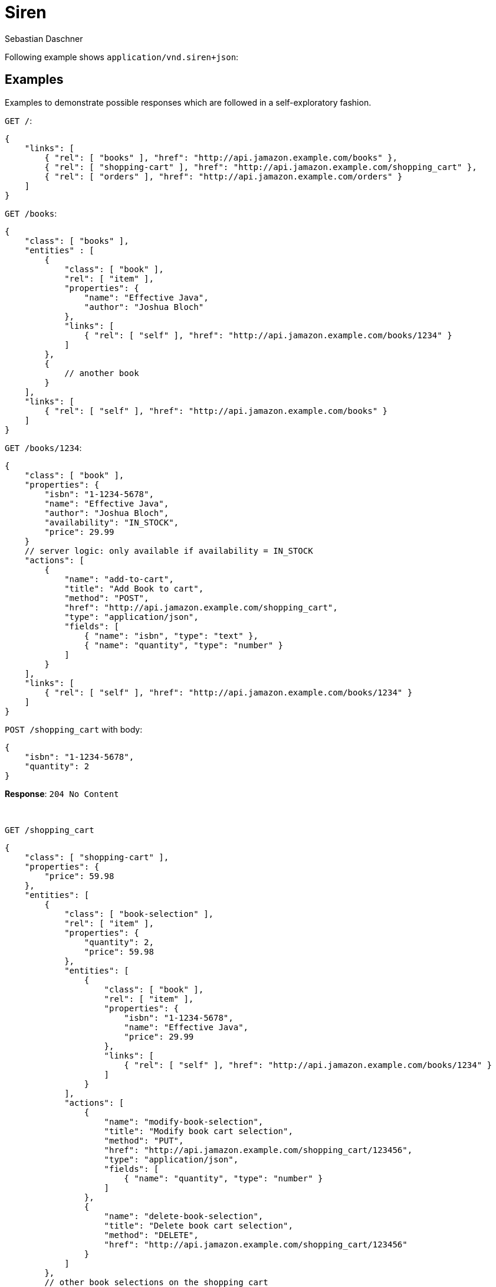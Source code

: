 = Siren
Sebastian Daschner

Following example shows `application/vnd.siren+json`:

// shortcoming of Siren, no nested content in templates

== Examples

Examples to demonstrate possible responses which are followed in a self-exploratory fashion.

`GET /`:

----
{
    "links": [
        { "rel": [ "books" ], "href": "http://api.jamazon.example.com/books" },
        { "rel": [ "shopping-cart" ], "href": "http://api.jamazon.example.com/shopping_cart" },
        { "rel": [ "orders" ], "href": "http://api.jamazon.example.com/orders" }
    ]
}
----

`GET /books`:

----
{
    "class": [ "books" ],
    "entities" : [
        {
            "class": [ "book" ],
            "rel": [ "item" ], 
            "properties": {
                "name": "Effective Java",
                "author": "Joshua Bloch"
            },
            "links": [
                { "rel": [ "self" ], "href": "http://api.jamazon.example.com/books/1234" }
            ]
        },
        {
            // another book
        }
    ],
    "links": [
        { "rel": [ "self" ], "href": "http://api.jamazon.example.com/books" }
    ]
}
----

`GET /books/1234`:

----
{
    "class": [ "book" ],
    "properties": {
        "isbn": "1-1234-5678",
        "name": "Effective Java",
        "author": "Joshua Bloch",
        "availability": "IN_STOCK",
        "price": 29.99
    }
    // server logic: only available if availability = IN_STOCK
    "actions": [
        {
            "name": "add-to-cart",
            "title": "Add Book to cart",
            "method": "POST",
            "href": "http://api.jamazon.example.com/shopping_cart",
            "type": "application/json",
            "fields": [
                { "name": "isbn", "type": "text" },
                { "name": "quantity", "type": "number" }
            ]
        }
    ],
    "links": [
        { "rel": [ "self" ], "href": "http://api.jamazon.example.com/books/1234" }
    ]
}
----

`POST /shopping_cart` with body:

----
{
    "isbn": "1-1234-5678",
    "quantity": 2
}
----

*Response*: `204 No Content`

{nbsp} + 

`GET /shopping_cart`

----
{
    "class": [ "shopping-cart" ],
    "properties": {
        "price": 59.98
    },
    "entities": [
        {
            "class": [ "book-selection" ],
            "rel": [ "item" ], 
            "properties": { 
                "quantity": 2,
                "price": 59.98
            },
            "entities": [
                {
                    "class": [ "book" ],
                    "rel": [ "item" ], 
                    "properties": {
                        "isbn": "1-1234-5678",
                        "name": "Effective Java",
                        "price": 29.99
                    },
                    "links": [
                        { "rel": [ "self" ], "href": "http://api.jamazon.example.com/books/1234" }
                    ]
                }
            ],
            "actions": [
                {
                    "name": "modify-book-selection",
                    "title": "Modify book cart selection",
                    "method": "PUT",
                    "href": "http://api.jamazon.example.com/shopping_cart/123456",
                    "type": "application/json",
                    "fields": [
                        { "name": "quantity", "type": "number" }
                    ]
                },
                {
                    "name": "delete-book-selection",
                    "title": "Delete book cart selection",
                    "method": "DELETE",
                    "href": "http://api.jamazon.example.com/shopping_cart/123456"
                }
            ]
        },
        // other book selections on the shopping cart
    ],
    "actions": [
        {
            "name": "checkout",
            "title": "Checkout shopping cart",
            "method": "POST",
            "href": "http://api.jamazon.example.com/orders"
        }
    ]
}
----

`GET /orders`:

----
{
    "class": [ "orders" ],
    "entities": [
        {
            "class": [ "order" ],
            "rel": [ "item" ], 
            "properties": { 
                "date": "2016-01-01T14:00:00Z",
                "price": 59.98,
                "status": "SHIPPED"
            },
            "links": [
                { "rel": [ "self" ], "href": "http://api.jamazon.example.com/orders/12345" }
            ]
        },
        // another order
    ],
    "links": [
        { "rel": [ "self" ], "href": "http://api.jamazon.example.com/orders" }
    ]
}
----

`GET order/12345`:

----
{
    "class": [ "order" ],
    "entities" : [
        {
            "class": [ "book-selection" ],
            "rel": [ "item" ], 
            "properties": { 
                "quantity": 2,
                "price": 59.98
            },
            "entities": [
                {
                    "class": [ "book" ],
                    "rel": [ "item" ], 
                    "properties": {
                        "isbn": "1-1234-5678",
                        "name": "Effective Java",
                        "price": 29.99
                    },
                    "links": [
                        { "rel": [ "self" ], "href": "http://api.jamazon.example.com/books/1234" }
                    ]
                }
            ]
        },
        {
            // another book selection
        }
    ],
    "properties": {
        "date": "2016-01-01T14:00:00Z",
        "price": 59.98,
        "status": "SHIPPED"
    }
    "links": [
        { "rel": [ "self" ], "href": "http://api.jamazon.example.com/orders/12345" }
    ]
}
----
